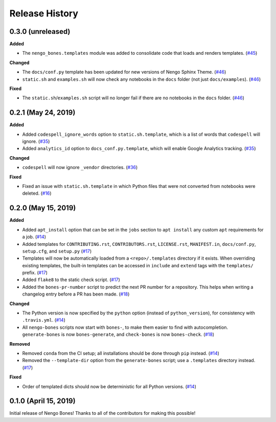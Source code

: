***************
Release History
***************

.. Changelog entries should follow this format:

   version (release date)
   ======================

   **section**

   - One-line description of change (link to Github issue/PR)

.. Changes should be organized in one of several sections:

   - Added
   - Changed
   - Deprecated
   - Removed
   - Fixed

0.3.0 (unreleased)
==================

**Added**

- The ``nengo_bones.templates`` module was added to consolidate code
  that loads and renders templates. (`#45`_)

**Changed**

- The ``docs/conf.py`` template has been updated for new versions of
  Nengo Sphinx Theme. (`#46`_)
- ``static.sh`` and ``examples.sh`` will now check any notebooks in the
  ``docs`` folder (not just ``docs/examples``). (`#46`_)

**Fixed**

- The ``static.sh``/``examples.sh`` script will no longer fail if there are no
  notebooks in the ``docs`` folder. (`#46`_)

.. _#45: https://github.com/nengo/nengo-bones/pull/45
.. _#46: https://github.com/nengo/nengo-bones/pull/46

0.2.1 (May 24, 2019)
====================

**Added**

- Added ``codespell_ignore_words`` option to ``static.sh.template``,
  which is a list of words that ``codespell`` will ignore. (`#35`_)
- Added ``analytics_id`` option to ``docs_conf.py.template``,
  which will enable Google Analytics tracking. (`#35`_)

**Changed**

- ``codespell`` will now ignore ``_vendor`` directories. (`#36`_)

**Fixed**

- Fixed an issue with ``static.sh.template`` in which Python files
  that were not converted from notebooks were deleted. (`#16`_)

.. _#16: https://github.com/nengo/nengo-bones/pull/16
.. _#35: https://github.com/nengo/nengo-bones/pull/35
.. _#36: https://github.com/nengo/nengo-bones/pull/36

0.2.0 (May 15, 2019)
====================

**Added**

- Added ``apt_install`` option that can be set in the ``jobs`` section to
  ``apt install`` any custom ``apt`` requirements for a job. (`#14`_)
- Added templates for ``CONTRIBUTING.rst``, ``CONTRIBUTORS.rst``,
  ``LICENSE.rst``, ``MANIFEST.in``, ``docs/conf.py``, ``setup.cfg``, and
  ``setup.py`` (`#17`_)
- Templates will now be automatically loaded from a ``<repo>/.templates``
  directory if it exists. When overriding existing templates, the built-in
  templates can be accessed in ``include`` and ``extend`` tags with the
  ``templates/`` prefix. (`#17`_)
- Added ``flake8`` to the static check script. (`#17`_)
- Added the ``bones-pr-number`` script to predict the next PR number for a
  repository. This helps when writing a changelog entry before a PR has been
  made. (`#18`_)

**Changed**

- The Python version is now specified by the ``python`` option (instead of
  ``python_version``), for consistency with ``.travis.yml``. (`#14`_)
- All ``nengo-bones`` scripts now start with ``bones-``, to make them easier
  to find with autocompletion. ``generate-bones`` is now ``bones-generate``,
  and ``check-bones`` is now ``bones-check``. (`#18`_)

**Removed**

- Removed ``conda`` from the CI setup; all installations should be done
  through ``pip`` instead. (`#14`_)
- Removed the ``--template-dir`` option from the ``generate-bones`` script;
  use a ``.templates`` directory instead. (`#17`_)

**Fixed**

- Order of templated dicts should now be deterministic for
  all Python versions. (`#14`_)

.. _#14: https://github.com/nengo/nengo-bones/pull/14
.. _#17: https://github.com/nengo/nengo-bones/pull/17
.. _#18: https://github.com/nengo/nengo-bones/pull/18

0.1.0 (April 15, 2019)
======================

Initial release of Nengo Bones!
Thanks to all of the contributors for making this possible!
